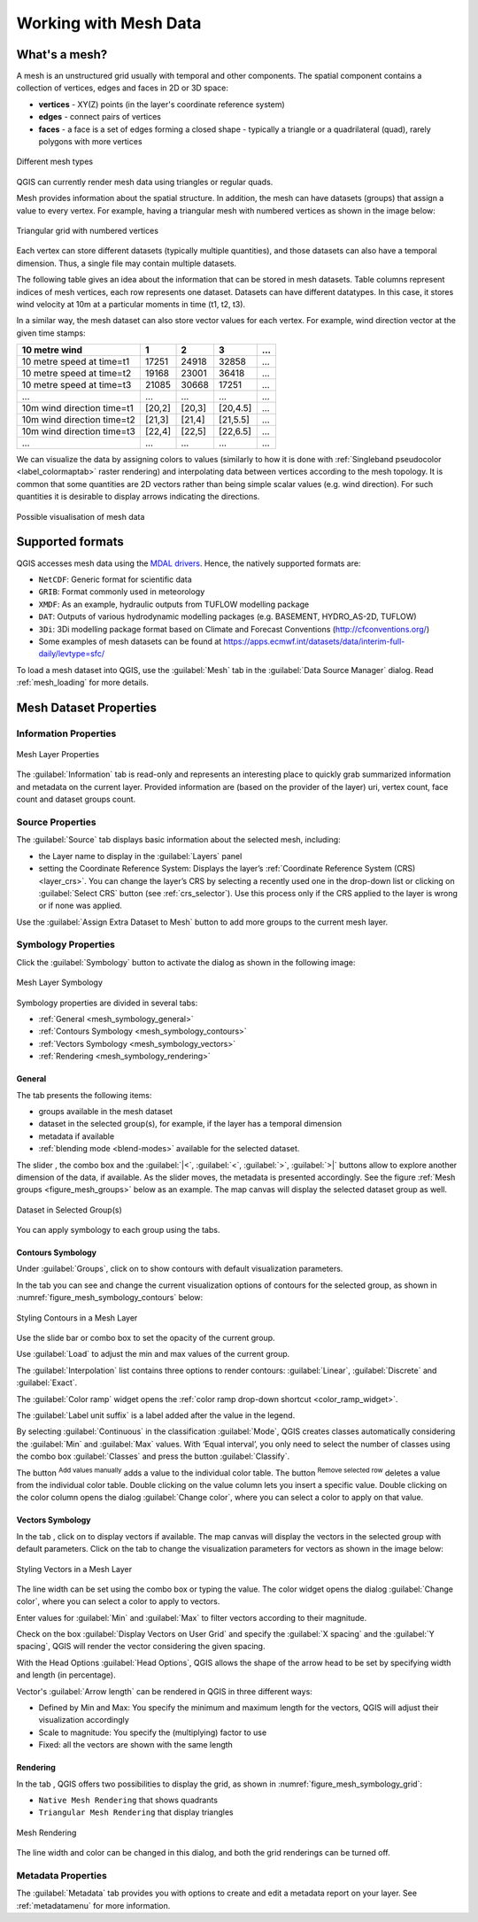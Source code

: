 .. _`label_meshdata`:

***********************
 Working with Mesh Data
***********************

.. only:: html

   .. contents::
      :local:

What's a mesh?
==============

A mesh is an unstructured grid usually with temporal and other components.
The spatial component contains a collection of vertices, edges and faces
in 2D or 3D space:

* **vertices** - XY(Z) points (in the layer's coordinate reference system)
* **edges** - connect pairs of vertices
* **faces** - a face is a set of edges forming a closed shape - typically
  a triangle or a quadrilateral (quad), rarely polygons with more vertices


.. _figure_mesh_grid_types:

.. figure:: img/mesh_grid_types.png
   :align: center

   Different mesh types

QGIS can currently render mesh data using triangles or regular quads.

Mesh provides information about the spatial structure.
In addition, the mesh can have datasets (groups) that assign a value to every vertex.
For example, having a triangular mesh with numbered vertices as shown in the image below:

.. _figure_triangual_grid_with_numered_vertices:

.. figure:: img/triangual_grid_with_numered_vertices.png
   :align: center

   Triangular grid with numbered vertices

Each vertex can store different datasets (typically multiple quantities),
and those datasets can also have a temporal dimension. Thus, a single file may
contain multiple datasets.

The following table gives an idea about the information that can be stored in mesh datasets.
Table columns represent indices of mesh vertices, each row represents one dataset.
Datasets can have different datatypes.
In this case, it stores wind velocity at 10m at a particular moments in time
(t1, t2, t3).

In a similar way, the mesh dataset can also store vector values for each vertex.
For example, wind direction vector at the given time stamps:

=============================== ========= ========= ========= =====
10 metre wind                   1         2         3         ...
=============================== ========= ========= ========= =====
10 metre speed at time=t1       17251     24918     32858     ...
10 metre speed at time=t2       19168     23001     36418     ...
10 metre speed at time=t3       21085     30668     17251     ...
...                             ...       ...       ...       ...
10m wind direction time=t1      [20,2]    [20,3]    [20,4.5]  ...
10m wind direction time=t2      [21,3]    [21,4]    [21,5.5]  ...
10m wind direction time=t3      [22,4]    [22,5]    [22,6.5]  ...
...                             ...       ...       ...       ...
=============================== ========= ========= ========= =====

We can visualize the data by assigning colors to values (similarly to how it is
done with :ref:`Singleband pseudocolor <label_colormaptab>` raster rendering)
and interpolating data between vertices according to the mesh topology.
It is common that some quantities are 2D vectors rather than being
simple scalar values (e.g. wind direction).
For such quantities it is desirable to display arrows indicating the directions.

.. _figure_mesh_visualisation:

.. figure:: img/mesh_visualisation.png
   :align: center

   Possible visualisation of mesh data

.. _mesh_supported_formats:

Supported formats
=================

QGIS accesses mesh data using the `MDAL drivers <https://github.com/lutraconsulting/MDAL>`_.
Hence, the natively supported formats are:

* ``NetCDF``: Generic format for scientific data
* ``GRIB``: Format commonly used in meteorology
* ``XMDF``: As an example, hydraulic outputs from TUFLOW modelling package
* ``DAT``: Outputs of various hydrodynamic modelling packages (e.g. BASEMENT, HYDRO_AS-2D, TUFLOW)
* ``3Di``: 3Di modelling package format based on Climate and Forecast Conventions (http://cfconventions.org/)
* Some examples of mesh datasets can be found at https://apps.ecmwf.int/datasets/data/interim-full-daily/levtype=sfc/


To load a mesh dataset into QGIS, use the |addMeshLayer| :guilabel:`Mesh` tab
in the :guilabel:`Data Source Manager` dialog. Read :ref:`mesh_loading` for
more details.


.. _`label_meshproperties`:

Mesh Dataset Properties
=======================

.. _mesh_information:

Information Properties
----------------------

.. _figure_mesh_info_properties:

.. figure:: img/mesh_info_properties.png
   :align: center

   Mesh Layer Properties

The :guilabel:`Information` tab is read-only and represents an interesting
place to quickly grab summarized information and metadata on the current layer.
Provided information are (based on the provider of the layer) uri, vertex count,
face count and dataset groups count.

Source Properties
-----------------

The :guilabel:`Source` tab displays basic information about the selected mesh,
including:

* the Layer name to display in the :guilabel:`Layers` panel
* setting the Coordinate Reference System: Displays the layer’s
  :ref:`Coordinate Reference System (CRS) <layer_crs>`. You can change the layer’s CRS by
  selecting a recently used one in the drop-down list or clicking on |setProjection|
  :guilabel:`Select CRS` button (see :ref:`crs_selector`).
  Use this process only if the CRS applied to the layer is wrong or
  if none was applied.

Use the :guilabel:`Assign Extra Dataset to Mesh` button to add more groups
to the current mesh layer.

Symbology Properties
--------------------

Click the |symbology| :guilabel:`Symbology` button to activate the dialog
as shown in the following image:


.. _figure_mesh_symbology:

.. figure:: img/mesh_symbology.png
   :align: center

   Mesh Layer Symbology

Symbology properties are divided in several tabs:

* :ref:`General <mesh_symbology_general>`
* :ref:`Contours Symbology <mesh_symbology_contours>`
* :ref:`Vectors Symbology <mesh_symbology_vectors>`
* :ref:`Rendering <mesh_symbology_rendering>`

.. _mesh_symbology_general:

General 
.......

The tab |general| presents the following items:

* groups available in the mesh dataset
* dataset in the selected group(s), for example, if the layer has a temporal dimension
* metadata if available
* :ref:`blending mode <blend-modes>` available for the selected dataset.


The slider |slider|, the combo box |selectString| and the :guilabel:`|<`,
:guilabel:`<`, :guilabel:`>`, :guilabel:`>|` buttons
allow to explore another dimension of the data, if available.
As the slider moves, the metadata is presented accordingly.
See the figure :ref:`Mesh groups <figure_mesh_groups>` below as an example.
The map canvas will display the selected dataset group as well.

.. _figure_mesh_groups:

.. figure:: img/mesh_groups.png
   :align: center

   Dataset in Selected Group(s)



You can apply symbology to each group using the tabs.


.. _mesh_symbology_contours:

Contours Symbology
..................

Under :guilabel:`Groups`, click on |meshcontoursoff| to show contours with
default visualization parameters.

In the tab |meshcontours| you can see and change the current visualization
options of contours for the selected group, as shown in
:numref:`figure_mesh_symbology_contours` below:

.. _figure_mesh_symbology_contours:

.. figure:: img/mesh_symbology_contours.png
   :align: center

   Styling Contours in a Mesh Layer

Use the slide bar or combo box to set the opacity of the current group.

Use :guilabel:`Load` to adjust the min and max values of the current group.

The :guilabel:`Interpolation` list contains three options to render contours:
:guilabel:`Linear`, :guilabel:`Discrete` and :guilabel:`Exact`.

The :guilabel:`Color ramp` widget opens the :ref:`color ramp drop-down shortcut <color_ramp_widget>`.

The :guilabel:`Label unit suffix` is a label added after the value in the legend.

By selecting :guilabel:`Continuous` in the classification :guilabel:`Mode`,
QGIS creates classes automatically considering the :guilabel:`Min` and
:guilabel:`Max` values. With ‘Equal interval’, you only need to select the number of classes
using the combo box :guilabel:`Classes` and press the button :guilabel:`Classify`.

The button |signPlus| :sup:`Add values manually` adds a value
to the individual color table. The button |signMinus| :sup:`Remove selected row`
deletes a value from the individual color table. Double clicking on the value column
lets you insert a specific value. Double clicking on the color column opens the dialog
:guilabel:`Change color`, where you can select a color to apply on that value.


.. _mesh_symbology_vectors:

Vectors Symbology
.................

In the tab |general|, click on |meshcontoursoff| to display vectors if available.
The map canvas will display the vectors in the selected group with default parameters.
Click on the tab |meshvectors| to change the visualization parameters for vectors
as shown in the image below:

.. _figure_mesh_symbology_vector:

.. figure:: img/mesh_symbology_vector.png
   :align: center

   Styling Vectors in a Mesh Layer

The line width can be set using the combo box or typing the value.
The color widget opens the dialog :guilabel:`Change color`,
where you can select a color to apply to vectors.

Enter values for :guilabel:`Min` and :guilabel:`Max` to filter vectors according to their magnitude.

Check on the box |checkbox| :guilabel:`Display Vectors on User Grid` and specify
the :guilabel:`X spacing` and the :guilabel:`Y spacing`,
QGIS will render the vector considering the given spacing.

With the Head Options :guilabel:`Head Options`, QGIS allows the shape of the arrow
head to be set by specifying width and length (in percentage).

Vector's :guilabel:`Arrow length` can be rendered in QGIS in three different ways:

* Defined by Min and Max: You specify the minimum and maximum length for the vectors,
  QGIS will adjust their visualization accordingly
* Scale to magnitude: You specify the (multiplying) factor to use
* Fixed: all the vectors are shown with the same length

.. _mesh_symbology_rendering:

Rendering
.........

In the tab |meshframe|,  QGIS offers two possibilities to display the grid,
as shown in :numref:`figure_mesh_symbology_grid`:

*	``Native Mesh Rendering`` that shows quadrants
*	``Triangular Mesh Rendering`` that display triangles


.. _figure_mesh_symbology_grid:

.. figure:: img/mesh_symbology_grid.png
   :align: center
   
   Mesh Rendering
   
   
The line width and color can be changed in this dialog, and both the grid renderings can be turned off.


.. index:: Metadata, Metadata editor, Keyword
.. _meshmetadata:

Metadata Properties
-------------------

The |editMetadata| :guilabel:`Metadata` tab provides you with options
to create and edit a metadata report on your layer.
See :ref:`metadatamenu` for more information.


.. Substitutions definitions - AVOID EDITING PAST THIS LINE
   This will be automatically updated by the find_set_subst.py script.
   If you need to create a new substitution manually,
   please add it also to the substitutions.txt file in the
   source folder.

.. |addMeshLayer| image:: /static/common/mActionAddMeshLayer.png
   :width: 1.5em
.. |checkbox| image:: /static/common/checkbox.png
   :width: 1.3em
.. |editMetadata| image:: /static/common/editmetadata.png
   :width: 1.2em
.. |general| image:: /static/common/general.png
   :width: 1.5em
.. |meshcontours| image:: /static/common/meshcontours.png
   :width: 1.5em
.. |meshcontoursoff| image:: /static/common/meshcontoursoff.png
   :width: 1.5em
.. |meshframe| image:: /static/common/meshframe.png
   :width: 1.5em
.. |meshvectors| image:: /static/common/meshvectors.png
   :width: 1.5em
.. |selectString| image:: /static/common/selectstring.png
   :width: 2.5em
.. |setProjection| image:: /static/common/mActionSetProjection.png
   :width: 1.5em
.. |signMinus| image:: /static/common/symbologyRemove.png
   :width: 1.5em
.. |signPlus| image:: /static/common/symbologyAdd.png
   :width: 1.5em
.. |slider| image:: /static/common/slider.png
.. |symbology| image:: /static/common/symbology.png
   :width: 2em
